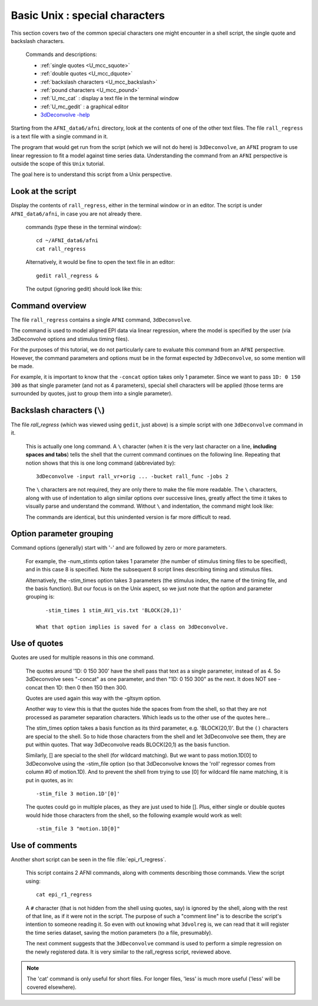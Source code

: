 .. _U_basic_4:

*******************************
Basic Unix : special characters
*******************************

This section covers two of the common special characters one might encounter
in a shell script, the single quote and backslash characters.

   Commands and descriptions:

   - :ref:`single quotes <U_mcc_squote>`
   - :ref:`double quotes <U_mcc_dquote>`
   - :ref:`backslash characters <U_mcc_backslash>`
   - :ref:`pound characters <U_mcc_pound>`
   - :ref:`U_mc_cat` : display a text file in the terminal window
   - :ref:`U_mc_gedit` : a graphical editor
   - `3dDeconvolve -help <https://afni.nimh.nih.gov/pub/dist/doc/program_help/3dDeconvolve.html>`_


Starting from the ``AFNI_data6/afni`` directory, look at the contents of one
of the other text files.  The file ``rall_regress`` is a text file with a
single command in it.

The program that would get run from the script (which we will not do here)
is ``3dDeconvolve``, an ``AFNI`` program to use linear regression to fit a
model against time series data.  Understanding the command from an ``AFNI``
perspective is outside the scope of this ``Unix`` tutorial.

The goal here is to understand this script from a Unix perspective.


Look at the script
------------------
Display the contents of ``rall_regress``, either in the terminal window or
in an editor.  The script is under ``AFNI_data6/afni``, in case you are not
already there.

   commands (type these in the terminal window)::

        cd ~/AFNI_data6/afni
        cat rall_regress

   Alternatively, it would be fine to open the text file in an editor::

        gedit rall_regress &

   The output (ignoring gedit) should look like this:

   .. image:: media/basic_4_A.jpg
      :align: center

Command overview
----------------

The file ``rall_regress`` contains a single ``AFNI`` command, ``3dDeconvolve``.

The command is used to model aligned EPI data via linear regression, where
the model is specified by the user (via 3dDeconvolve options and stimulus
timing files).

For the purposes of this tutorial, we do not particularly care to evaluate
this command from an ``AFNI`` perspective.  However, the command parameters
and options must be in the format expected by ``3dDeconvolve``, so some
mention will be made.

For example, it is important to know that the ``-concat`` option takes only 1
parameter.  Since we want to pass ``1D: 0 150 300`` as that single parameter
(and not as 4 parameters), special shell characters will be applied (those
terms are surrounded by quotes, just to group them into a single parameter).


Backslash characters (``\``)
----------------------------

The file `rall_regress` (which was viewed using ``gedit``, just above) is a simple
script with one ``3dDeconvolve`` command in it.

   This is actually one long command.  A ``\`` character (when it is the very
   last character on a line, **including spaces and tabs**) tells the shell
   that the current command continues on the following line.  Repeating that
   notion shows that this is one long command (abbreviated by)::
     
      3dDeconvolve -input rall_vr+orig ... -bucket rall_func -jobs 2

   The ``\`` characters are not required, they are only there to make the file
   more readable.  The ``\`` characters, along with use of indentation to align
   similar options over successive lines, greatly affect the time it takes to
   visually parse and understand the command.  Without ``\`` and indentation,
   the command might look like:
 
   .. image:: media/basic_4_B.jpg
      :align: center

   The commands are identical, but this unindented version is far more
   difficult to read.

   .. seealso:: Unix error message: :ref:`U_MU_err_cmd_not_found`

      - section: incorrect use of ``\`` characters


Option parameter grouping
-------------------------

Command options (generally) start with '-' and are followed by zero or more
parameters.

   For example, the -num_stimts option takes 1 parameter (the number of
   stimulus timing files to be specified), and in this case 8 is specified.
   Note the subsequent 8 script lines describing timing and stimulus files.

   Alternatively, the -stim_times option takes 3 parameters (the stimulus
   index, the name of the timing file, and the basis function).  But our focus
   is on the Unix aspect, so we just note that the option and parameter
   grouping is::

         -stim_times 1 stim_AV1_vis.txt 'BLOCK(20,1)'

      What that option implies is saved for a class on 3dDeconvolve.

.. seealso:: `3dDeconvolve -help <https://afni.nimh.nih.gov/pub/dist/doc/program_help/3dDeconvolve.html>`_


.. _U_basic_4_quotes:

Use of quotes
-------------

Quotes are used for multiple reasons in this one command.

   The quotes around '1D: 0 150 300' have the shell pass that text as a
   single parameter, instead of as 4.  So 3dDeconvolve sees "-concat" as
   one parameter, and then "1D: 0 150 300" as the next.  It does NOT see
   -concat then 1D: then 0 then 150 then 300.

   Quotes are used again this way with the -gltsym option.

   Another way to view this is that the quotes hide the spaces from from the
   shell, so that they are not processed as parameter separation characters.
   Which leads us to the other use of the quotes here...


   The stim_times option takes a basis function as its third parameter,
   e.g. 'BLOCK(20,1)'.  But the ``()`` characters are special to the shell.
   So to hide those characters from the shell and let 3dDeconvolve see them,
   they are put within quotes.  That way 3dDeconvolve reads BLOCK(20,1) as
   the basis function.

   Similarly, [] are special to the shell (for wildcard matching).  But we
   want to pass motion.1D[0] to 3dDeconvolve using the -stim_file option 
   (so that 3dDeconvolve knows the 'roll' regressor comes from column #0
   of motion.1D).  And to prevent the shell from trying to use [0] for
   wildcard file name matching, it is put in quotes, as in::

      -stim_file 3 motion.1D'[0]'

   The quotes could go in multiple places, as they are just used to hide [].
   Plus, either single or double quotes would hide those characters from the
   shell, so the following example would work as well::

      -stim_file 3 "motion.1D[0]"
      

Use of comments
---------------

Another short script can be seen in the file :file:`epi_r1_regress`.

   This script contains 2 AFNI commands, along with comments describing those
   commands.  View the script using::

      cat epi_r1_regress

   .. image:: media/basic_4_C.jpg
      :align: center

   A ``#`` character (that is not hidden from the shell using quotes, say)
   is ignored by the shell, along with the rest of that line, as if it were
   not in the script.  The purpose of such a "comment line" is to describe
   the script's intention to someone reading it.  So even with out knowing
   what ``3dvolreg`` is, we can read that it will register the time series
   dataset, saving the motion parameters (to a file, presumably).

   The next comment suggests that the ``3dDeconvolve`` command is used to
   perform a simple regression on the newly registered data.  It is very
   similar to the rall_regress script, reviewed above.

.. note::

    The 'cat' command is only useful for short files.  For longer files,
    'less' is much more useful ('less' will be covered elsewhere).


